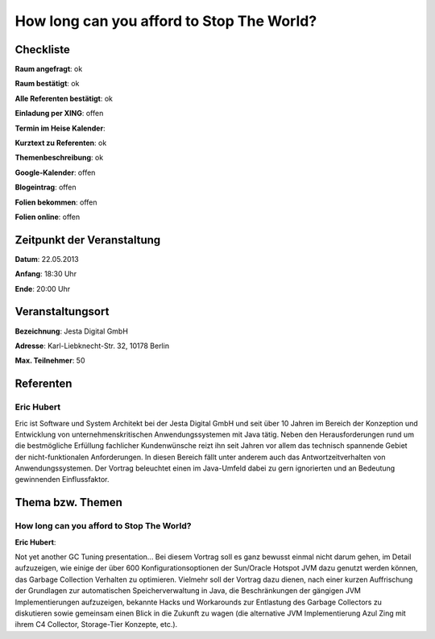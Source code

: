 How long can you afford to Stop The World?
=================

Checkliste
----------

**Raum angefragt**: ok

**Raum bestätigt**: ok

**Alle Referenten bestätigt**: ok

**Einladung per XING**: offen

**Termin im Heise Kalender**:

**Kurztext zu Referenten**: ok

**Themenbeschreibung**: ok

**Google-Kalender**: offen

**Blogeintrag**: offen

**Folien bekommen**: offen

**Folien online**: offen

Zeitpunkt der Veranstaltung
---------------------------

**Datum**: 22.05.2013

**Anfang**: 18:30 Uhr

**Ende**: 20:00 Uhr

Veranstaltungsort
-----------------

**Bezeichnung**: Jesta Digital GmbH

**Adresse**: Karl-Liebknecht-Str. 32, 10178 Berlin

**Max. Teilnehmer**: 50

Referenten
----------

Eric Hubert
~~~~~~~~~~~
Eric ist Software und System Architekt bei der Jesta Digital GmbH und seit über 10 Jahren
im Bereich der Konzeption und Entwicklung von unternehmenskritischen Anwendungssystemen
mit Java tätig. Neben den Herausforderungen rund um die bestmögliche Erfüllung
fachlicher Kundenwünsche reizt ihn seit Jahren vor allem das technisch
spannende Gebiet der nicht-funktionalen Anforderungen. In diesen Bereich fällt unter
anderem auch das Antwortzeitverhalten von Anwendungssystemen. Der Vortrag
beleuchtet einen im Java-Umfeld dabei zu gern ignorierten und
an Bedeutung gewinnenden Einflussfaktor.

Thema bzw. Themen
-----------------

How long can you afford to Stop The World?
~~~~~~~~~~~~~~~~~~~~~~~~~~~~~~~~~~~~~~~~~~
**Eric Hubert**:

Not yet another GC Tuning presentation... Bei diesem Vortrag soll
es ganz bewusst einmal nicht darum gehen, im Detail aufzuzeigen, wie
einige der über 600 Konfigurationsoptionen der Sun/Oracle Hotspot
JVM dazu genutzt werden können, das Garbage Collection Verhalten zu optimieren.
Vielmehr soll der Vortrag dazu dienen, nach einer kurzen Auffrischung der
Grundlagen zur automatischen Speicherverwaltung in Java, die Beschränkungen
der gängigen JVM Implementierungen aufzuzeigen, bekannte Hacks und Workarounds
zur Entlastung des Garbage Collectors zu diskutieren sowie gemeinsam einen
Blick in die Zukunft zu wagen (die alternative JVM Implementierung
Azul Zing mit ihrem C4 Collector, Storage-Tier Konzepte, etc.).
